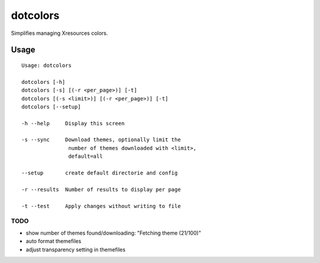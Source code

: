 *********
dotcolors
*********

Simplifies managing Xresources colors.

-----
Usage
-----
::

   Usage: dotcolors

   dotcolors [-h]
   dotcolors [-s] [(-r <per_page>)] [-t]
   dotcolors [(-s <limit>)] [(-r <per_page>)] [-t]
   dotcolors [--setup]

   -h --help     Display this screen

   -s --sync     Download themes, optionally limit the
                  number of themes downloaded with <limit>,
                  default=all

   --setup       create default directorie and config

   -r --results  Number of results to display per page

   -t --test     Apply changes without writing to file

=====
TODO
=====
* show number of themes found/downloading: "Fetching theme (21/100)"
* auto format themefiles
* adjust transparency setting in themefiles
